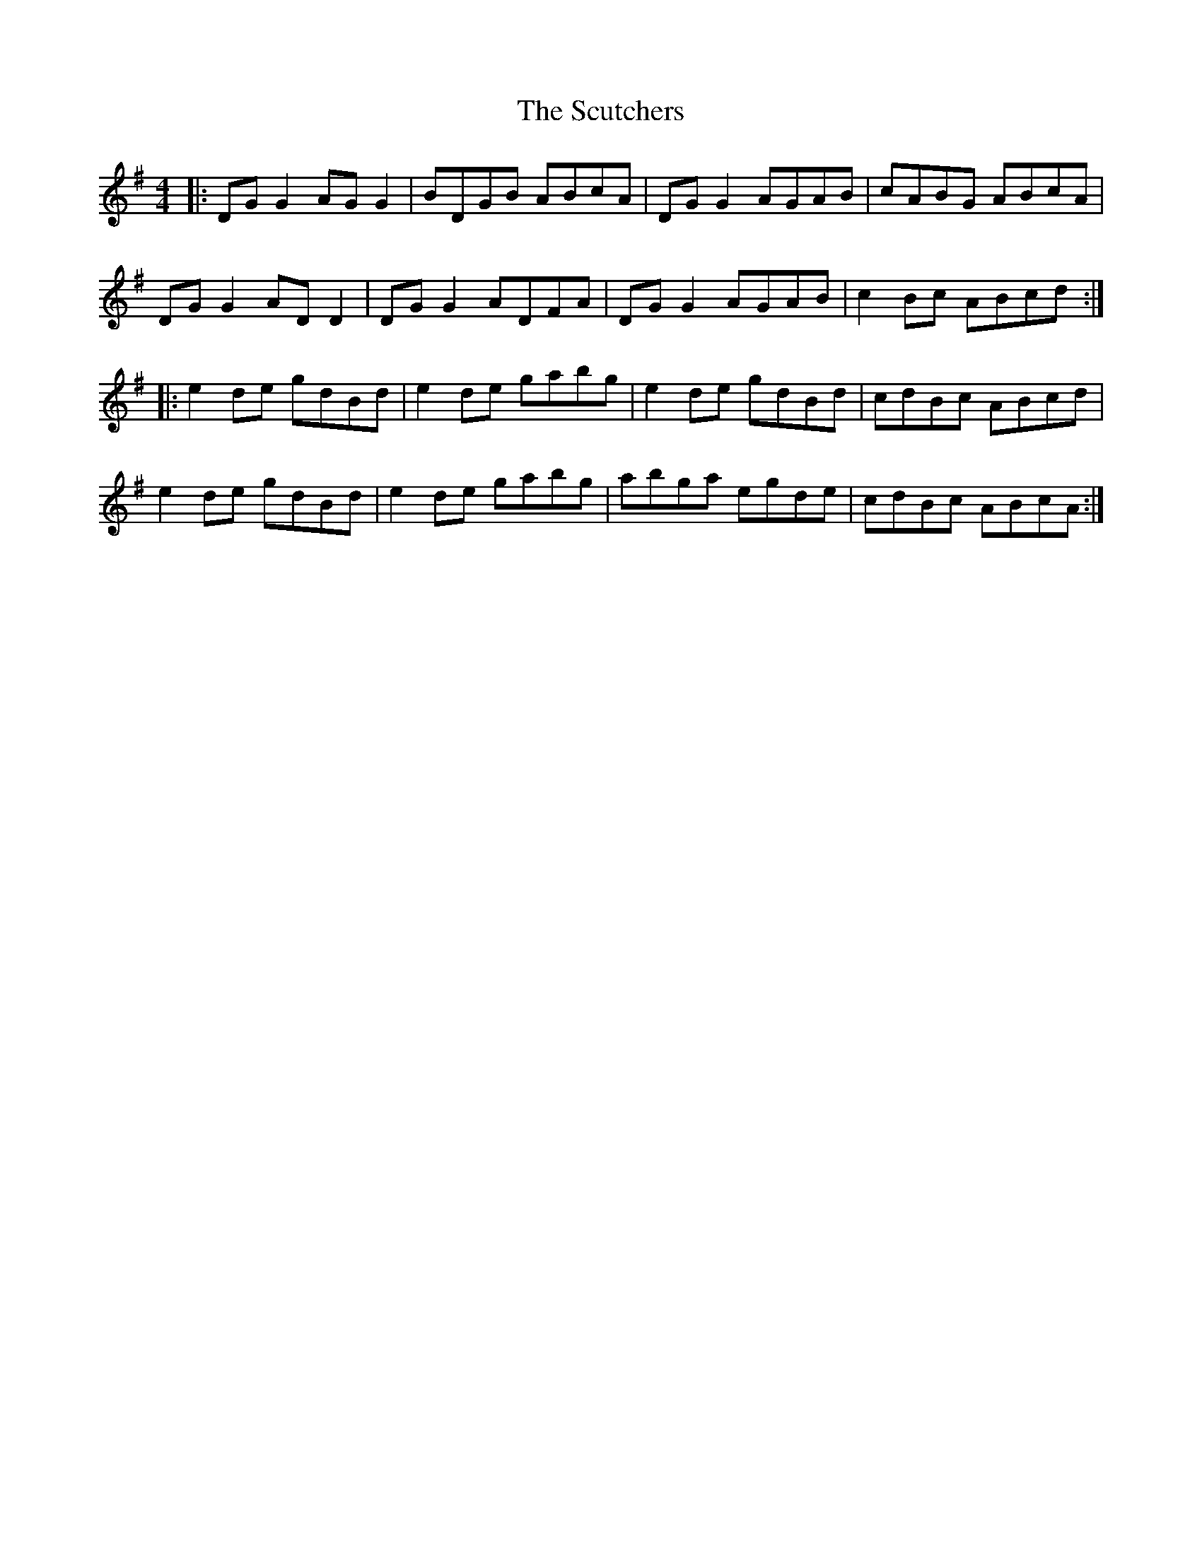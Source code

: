 X: 36235
T: Scutchers, The
R: reel
M: 4/4
K: Gmajor
|:DG G2 AG G2|BDGB ABcA|DG G2 AGAB|cABG ABcA|
DG G2 AD D2|DG G2 ADFA|DG G2 AGAB|c2 Bc ABcd:|
|:e2 de gdBd|e2 de gabg|e2 de gdBd|cdBc ABcd|
e2 de gdBd|e2 de gabg|abga egde|cdBc ABcA:|

